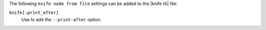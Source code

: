 .. The contents of this file are included in multiple topics.
.. This file describes a command or a sub-command for Knife.
.. This file should not be changed in a way that hinders its ability to appear in multiple documentation sets.


The following ``knife node from file`` settings can be added to the |knife rb| file:

``knife[:print_after]``
   Use to add the ``--print-after`` option.

